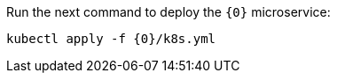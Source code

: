 Run the next command to deploy the `{0}` microservice:

[source,bash,subs="attributes+"]
----
kubectl apply -f {0}/k8s.yml
----

